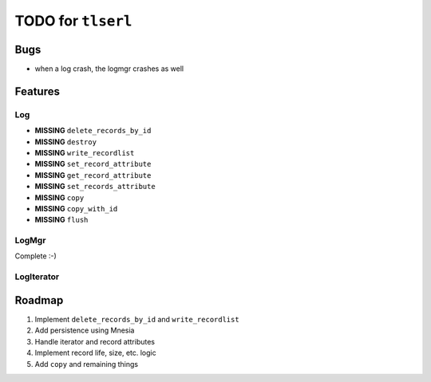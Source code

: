 ===================
TODO for ``tlserl``
===================

Bugs
====

* when a log crash, the logmgr crashes as well


Features
========

Log
---
* **MISSING** ``delete_records_by_id``
* **MISSING** ``destroy``
* **MISSING** ``write_recordlist``
* **MISSING** ``set_record_attribute``
* **MISSING** ``get_record_attribute``
* **MISSING** ``set_records_attribute``
* **MISSING** ``copy``
* **MISSING** ``copy_with_id``
* **MISSING** ``flush``

LogMgr
------

Complete :-)

LogIterator
-----------

Roadmap
=======

1. Implement ``delete_records_by_id`` and ``write_recordlist``
2. Add persistence using Mnesia
3. Handle iterator and record attributes
4. Implement record life, size, etc. logic
5. Add ``copy`` and remaining things

